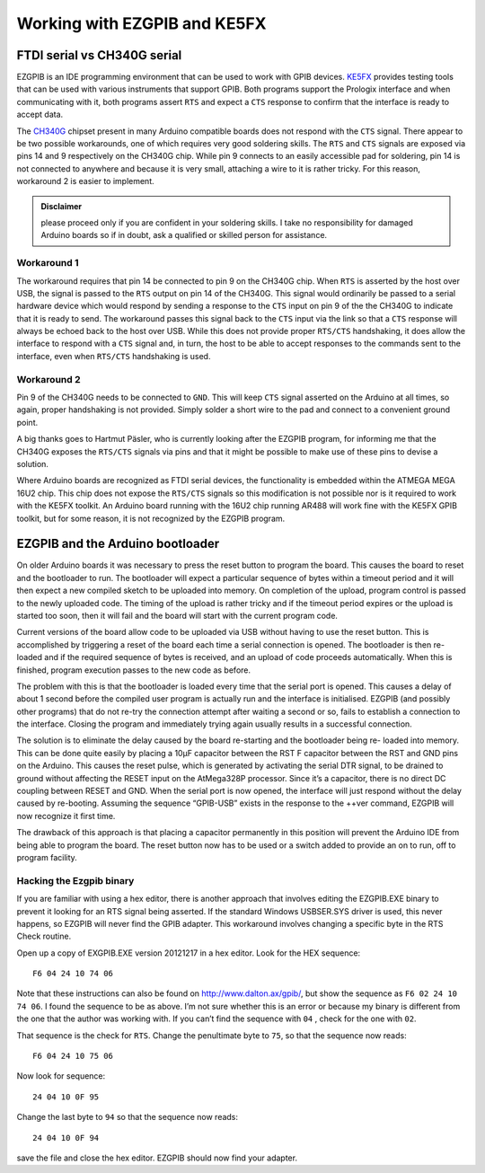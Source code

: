 ===============================
 Working with EZGPIB and KE5FX
===============================

FTDI serial vs CH340G serial
============================

EZGPIB is an IDE programming environment that can be used to work with GPIB devices.
`KE5FX <http://www.ke5fx.com/gpib/readme.htm>`_ provides testing tools that can be used
with various instruments that support GPIB. Both programs support the Prologix interface
and when communicating with it, both programs assert ``RTS`` and expect a ``CTS``
response to confirm that the interface is ready to accept data.

The `CH340G <www.wch-ic.com/products/CH340.html>`_ chipset present in many Arduino
compatible boards does not respond with the ``CTS`` signal. There appear to be two
possible workarounds, one of which requires very good soldering skills. The ``RTS`` and
``CTS`` signals are exposed via pins 14 and 9 respectively on the CH340G chip. While pin
9 connects to an easily accessible pad for soldering, pin 14 is not connected to
anywhere and because it is very small, attaching a wire to it is rather tricky. For this
reason, workaround 2 is easier to implement.

.. admonition:: Disclaimer

   please proceed only if you are confident in your soldering skills. I take no
   responsibility for damaged Arduino boards so if in doubt, ask a qualified or skilled
   person for assistance.


Workaround 1
------------

The workaround requires that pin 14 be connected to pin 9 on the CH340G chip. When
``RTS`` is asserted by the host over USB, the signal is passed to the ``RTS`` output on
pin 14 of the CH340G. This signal would ordinarily be passed to a serial hardware device
which would respond by sending a response to the ``CTS`` input on pin 9 of the the
CH340G to indicate that it is ready to send. The workaround passes this signal back to
the ``CTS`` input via the link so that a ``CTS`` response will always be echoed back to
the host over USB. While this does not provide proper ``RTS/CTS`` handshaking, it does
allow the interface to respond with a ``CTS`` signal and, in turn, the host to be able
to accept responses to the commands sent to the interface, even when ``RTS/CTS``
handshaking is used.


Workaround 2
------------

Pin 9 of the CH340G needs to be connected to ``GND``. This will keep ``CTS`` signal
asserted on the Arduino at all times, so again, proper handshaking is not provided.
Simply solder a short wire to the pad and connect to a convenient ground point.

A big thanks goes to Hartmut Päsler, who is currently looking after the EZGPIB program,
for informing me that the CH340G exposes the ``RTS/CTS`` signals via pins and that it
might be possible to make use of these pins to devise a solution.

Where Arduino boards are recognized as FTDI serial devices, the functionality is
embedded within the ATMEGA MEGA 16U2 chip. This chip does not expose the ``RTS/CTS``
signals so this modification is not possible nor is it required to work with the KE5FX
toolkit. An Arduino board running with the 16U2 chip running AR488 will work fine with
the KE5FX GPIB toolkit, but for some reason, it is not recognized by the EZGPIB program.

EZGPIB and the Arduino bootloader
=================================

On older Arduino boards it was necessary to press the reset button to program the board.
This causes the board to reset and the bootloader to run. The bootloader will expect a
particular sequence of bytes within a timeout period and it will then expect a new
compiled sketch to be uploaded into memory. On completion of the upload, program control
is passed to the newly uploaded code. The timing of the upload is rather tricky and if
the timeout period expires or the upload is started too soon, then it will fail and the
board will start with the current program code.

Current versions of the board allow code to be uploaded via USB without having to use
the reset button. This is accomplished by triggering a reset of the board each time a
serial connection is opened. The bootloader is then re-loaded and if the required
sequence of bytes is received, and an upload of code proceeds automatically. When this
is finished, program execution passes to the new code as before.

The problem with this is that the bootloader is loaded every time that the serial port
is opened. This causes a delay of about 1 second before the compiled user program is
actually run and the interface is initialised. EZGPIB (and possibly other programs) that
do not re-try the connection attempt after waiting a second or so, fails to establish a
connection to the interface. Closing the program and immediately trying again usually
results in a successful connection.

The solution is to eliminate the delay caused by the board re-starting and the
bootloader being re- loaded into memory. This can be done quite easily by placing a 10μF
capacitor between the RST F capacitor between the RST and GND pins on the Arduino. This
causes the reset pulse, which is generated by activating the serial DTR signal, to be
drained to ground without affecting the RESET input on the AtMega328P processor. Since
it’s a capacitor, there is no direct DC coupling between RESET and GND. When the serial
port is now opened, the interface will just respond without the delay caused by
re-booting. Assuming the sequence “GPIB-USB” exists in the response to the ++ver
command, EZGPIB will now recognize it first time.

The drawback of this approach is that placing a capacitor permanently in this position
will prevent the Arduino IDE from being able to program the board. The reset button now
has to be used or a switch added to provide an on to run, off to program facility.

Hacking the Ezgpib binary
-------------------------

If you are familiar with using a hex editor, there is another approach that involves
editing the EZGPIB.EXE binary to prevent it looking for an RTS signal being asserted. If
the standard Windows USBSER.SYS driver is used, this never happens, so EZGPIB will never
find the GPIB adapter. This workaround involves changing a specific byte in the RTS
Check routine.

Open up a copy of EXGPIB.EXE version 20121217 in a hex editor. Look for the HEX
sequence::

  F6 04 24 10 74 06

Note that these instructions can also be found on http://www.dalton.ax/gpib/, but show
the sequence as ``F6 02 24 10 74 06``. I found the sequence to be as above. I’m not sure
whether this is an error or because my binary is different from the one that the author
was working with. If you can’t find the sequence with ``04`` , check for the one with
``02``.

.. image:: _static/ezgpib_hex1.png

That sequence is the check for ``RTS``. Change the penultimate byte to ``75``, so that
the sequence now reads::

  F6 04 24 10 75 06

.. image:: _static/ezgpib_hex2.png

Now look for sequence::

  24 04 10 0F 95

.. image:: _static/ezgpib_hex3.png

Change the last byte to ``94`` so that the sequence now reads::

  24 04 10 0F 94

.. image:: _static/ezgpib_hex4.png

save the file and close the hex editor. EZGPIB should now find your adapter.
